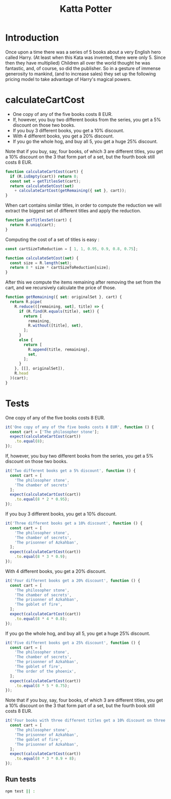 #+TITLE: Katta Potter
#+PROPERTY: header-args :comments org

* Introduction

Once upon a time there was a series of 5 books about a very English hero called Harry.
(At least when this Kata was invented, there were only 5. Since then they have multiplied)
Children all over the world thought he was fantastic, and, of course, so did the publisher.
So in a gesture of immense generosity to mankind, (and to increase sales)
they set up the following pricing model to take advantage of Harry's magical powers.

* calculateCartCost
  :PROPERTIES:
  :header-args:js: :tangle ./index.js
  :END:

#+BEGIN_SRC js :exports none
  module.exports = calculateCartCost;

  const R = require('ramda');
#+END_SRC

- One copy of any of the five books costs 8 EUR.
- If, however, you buy two different books from the series, you get a 5% discount on those two books.
- If you buy 3 different books, you get a 10% discount.
- With 4 different books, you get a 20% discount.
- If you go the whole hog, and buy all 5, you get a huge 25% discount.

Note that if you buy, say, four books, of which 3 are different titles,
you get a 10% discount on the 3 that form part of a set, but the fourth book still costs 8 EUR.

#+BEGIN_SRC js
  function calculateCartCost(cart) {
    if (R.isEmpty(cart)) return 0;
    const set = getTitlesSet(cart);
    return calculateSetCost(set)
      + calculateCartCost(getRemaining({ set }, cart));
  }
#+END_SRC

When cart contains similar titles, in order to compute the reduction
we will extract the biggest set of different titles and apply the reduction.

#+BEGIN_SRC js
  function getTitlesSet(cart) {
    return R.uniq(cart);
  }
#+END_SRC

Computing the cost of a set of titles is easy :

#+BEGIN_SRC js
  const cartSizeToReduction = [ 1, 1, 0.95, 0.9, 0.8, 0.75];

  function calculateSetCost(set) {
    const size = R.length(set);
    return 8 * size * cartSizeToReduction[size];
  }
#+END_SRC

After this we compute the items remaining after removing the set from the cart,
and we recursively calculate the price of those.

#+BEGIN_SRC js
  function getRemaining({ set: originalSet }, cart) {
    return R.pipe(
      R.reduce(([remaining, set], title) => {
        if (R.find(R.equals(title), set)) {
          return [
            remaining,
            R.without([title], set),
          ];
        }
        else {
          return [
            R.append(title, remaining),
            set,
          ];
        }
      }, [[], originalSet]),
      R.head
    )(cart);
  }
#+END_SRC

* Tests
  :PROPERTIES:
  :header-args:js: :tangle ./test.js
  :END:

#+BEGIN_SRC js :exports none
  const expect = require('chai').expect;
  const calculateCartCost = require('./index.js');
#+END_SRC

One copy of any of the five books costs 8 EUR.

#+BEGIN_SRC js
  it('One copy of any of the five books costs 8 EUR', function () {
    const cart = ['The philosopher stone'];
    expect(calculateCartCost(cart))
      .to.equal(8);
  });
#+END_SRC

If, however, you buy two different books from the series, you get a 5% discount on those two books.

#+BEGIN_SRC js
  it('Two different books get a 5% discount', function () {
    const cart = [
      'The philosopher stone',
      'The chamber of secrets'
    ];
    expect(calculateCartCost(cart))
      .to.equal(8 * 2 * 0.95);
  });
#+END_SRC

If you buy 3 different books, you get a 10% discount.

#+BEGIN_SRC js
  it('Three different books get a 10% discount', function () {
    const cart = [
      'The philosopher stone',
      'The chamber of secrets',
      'The prisonner of Azkahban',
    ];
    expect(calculateCartCost(cart))
      .to.equal(8 * 3 * 0.9);
  });
#+END_SRC

With 4 different books, you get a 20% discount.

#+BEGIN_SRC js
  it('Four different books get a 20% discount', function () {
    const cart = [
      'The philosopher stone',
      'The chamber of secrets',
      'The prisonner of Azkahban',
      'The goblet of fire',
    ];
    expect(calculateCartCost(cart))
      .to.equal(8 * 4 * 0.8);
  });
#+END_SRC

If you go the whole hog, and buy all 5, you get a huge 25% discount.

#+BEGIN_SRC js
  it('Five different books get a 25% discount', function () {
    const cart = [
      'The philosopher stone',
      'The chamber of secrets',
      'The prisonner of Azkahban',
      'The goblet of fire',
      'The order of the phoenix',
    ];
    expect(calculateCartCost(cart))
      .to.equal(8 * 5 * 0.75);
  });
#+END_SRC

Note that if you buy, say, four books, of which 3 are different titles,
you get a 10% discount on the 3 that form part of a set, but the fourth book still costs 8 EUR.

#+BEGIN_SRC js
  it('Four books with three different titles get a 10% discount on three + 8EUR', function () {
    const cart = [
      'The philosopher stone',
      'The prisonner of Azkahban',
      'The goblet of fire',
      'The prisonner of Azkahban',
    ];
    expect(calculateCartCost(cart))
      .to.equal(8 * 3 * 0.9 + 8);
  });
#+END_SRC

** Run tests

#+BEGIN_SRC sh :tangle no :results both verbatim
  npm test || :
#+END_SRC

#+RESULTS:
#+begin_example

> potter@1.0.0 test /home/auclair/code/kata/potter
> mocha --compilers js:babel-core/register



  ✓ One copy of any of the five books costs 8 EUR
  ✓ Two different books get a 5% discount
  ✓ Three different books get a 10% discount
  ✓ Four different books get a 20% discount
  ✓ Five different books get a 25% discount
  ✓ Four books with three different titles get a 10% discount on three + 8EUR

  6 passing (38ms)

#+end_example
